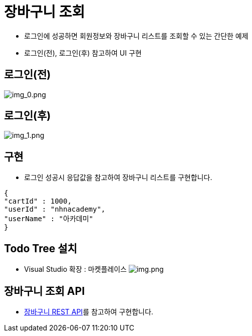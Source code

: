 = 장바구니 조회

* 로그인에 성공하면 회원정보와 장바구니 리스트를 조회할 수 있는 간단한 예제
* 로그인(전), 로그인(후) 참고하여 UI 구현

== 로그인(전)

image:./images/img_0.png[img_0.png]

== 로그인(후)

image:./images/img_1.png[img_1.png]

== 구현

* 로그인 성공시 응답값을 참고하여 장바구니 리스트를 구현합니다.

[source,json]
----
{
"cartId" : 1000,
"userId" : "nhnacademy",
"userName" : "아카데미"
}
----

== Todo Tree 설치

* Visual Studio 확장 : 마켓플레이스
image:images/img.png[img.png]

== 장바구니 조회 API
* link:api.adoc[장바구니 REST API]를 참고하여 구현합니다.

